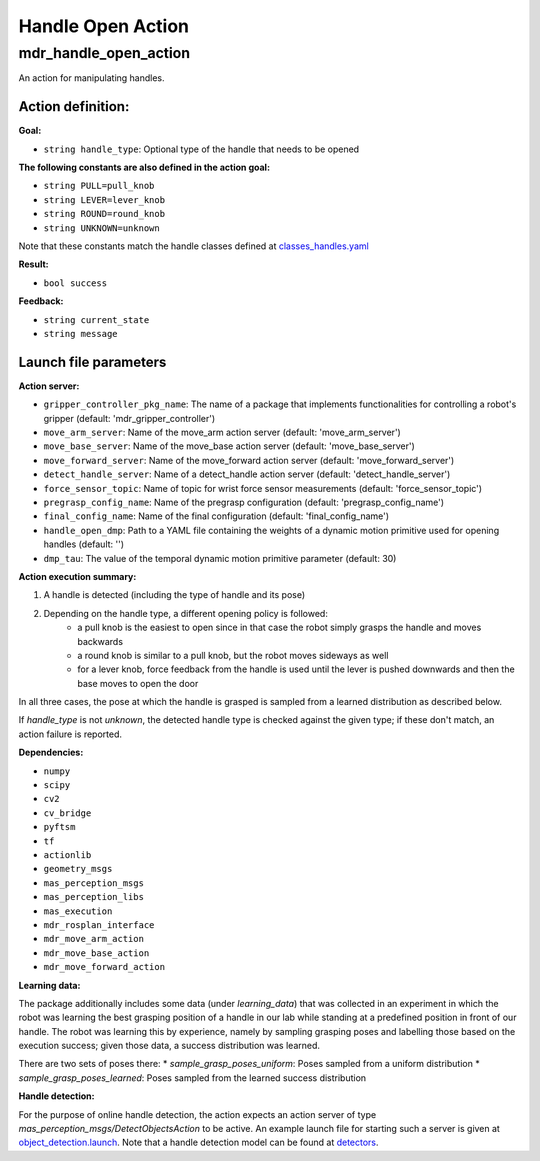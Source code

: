 Handle Open Action
====================

mdr_handle_open_action
-----------------------

An action for manipulating handles.

Action definition:
""""""""""""""""""

**Goal:**

* ``string handle_type``: Optional type of the handle that needs to be opened

**The following constants are also defined in the action goal:**

* ``string PULL=pull_knob``
* ``string LEVER=lever_knob``
* ``string ROUND=round_knob``
* ``string UNKNOWN=unknown``

Note that these constants match the handle classes defined at `classes_handles.yaml <https://github.com/b-it-bots/mas_models/blob/master/perception_models/detectors/classes_handles.yaml>`__

**Result:**

* ``bool success``

**Feedback:**

* ``string current_state``
* ``string message``

Launch file parameters
"""""""""""""""""""""""

**Action server:**

* ``gripper_controller_pkg_name``: The name of a package that implements functionalities for controlling a robot's gripper (default: 'mdr_gripper_controller')
* ``move_arm_server``: Name of the move_arm action server (default: 'move_arm_server')
* ``move_base_server``: Name of the move_base action server (default: 'move_base_server')
* ``move_forward_server``: Name of the move_forward action server (default: 'move_forward_server')
* ``detect_handle_server``: Name of a detect_handle action server (default: 'detect_handle_server')
* ``force_sensor_topic``: Name of topic for wrist force sensor measurements (default: 'force_sensor_topic')
* ``pregrasp_config_name``: Name of the pregrasp configuration (default: 'pregrasp_config_name')
* ``final_config_name``: Name of the final configuration (default: 'final_config_name')
* ``handle_open_dmp``: Path to a YAML file containing the weights of a dynamic motion primitive used for opening handles (default: '')
* ``dmp_tau``: The value of the temporal dynamic motion primitive parameter (default: 30)

**Action execution summary:**

1. A handle is detected (including the type of handle and its pose)
2. Depending on the handle type, a different opening policy is followed:
    * a pull knob is the easiest to open since in that case the robot simply grasps the handle and moves backwards
    * a round knob is similar to a pull knob, but the robot moves sideways as well
    * for a lever knob, force feedback from the handle is used until the lever is pushed downwards and then the base moves to open the door

In all three cases, the pose at which the handle is grasped is sampled from a learned distribution as described below.

If `handle_type` is not `unknown`, the detected handle type is checked against the given type; if these don't match, an action failure is reported.

**Dependencies:**

* ``numpy``
* ``scipy``
* ``cv2``
* ``cv_bridge``
* ``pyftsm``
* ``tf``
* ``actionlib``
* ``geometry_msgs``
* ``mas_perception_msgs``
* ``mas_perception_libs``
* ``mas_execution``
* ``mdr_rosplan_interface``
* ``mdr_move_arm_action``
* ``mdr_move_base_action``
* ``mdr_move_forward_action``

**Learning data:**

The package additionally includes some data (under `learning_data`) that was collected in an experiment in which the robot was learning the best grasping position of a handle in our lab while standing at a predefined position in front of our handle. The robot was learning this by experience, namely by sampling grasping poses and labelling those based on the execution success; given those data, a success distribution was learned.

There are two sets of poses there:
* `sample_grasp_poses_uniform`: Poses sampled from a uniform distribution
* `sample_grasp_poses_learned`: Poses sampled from the learned success distribution

**Handle detection:**

For the purpose of online handle detection, the action expects an action server of type `mas_perception_msgs/DetectObjectsAction` to be active. 
An example launch file for starting such a server is given at `object_detection.launch <https://github.com/b-it-bots/mas_perception_libs/blob/devel/ros/launch/object_detection.launch>`__. 
Note that a handle detection model can be found at `detectors <https://github.com/b-it-bots/mas_models/tree/master/perception_models/detectors>`__.
